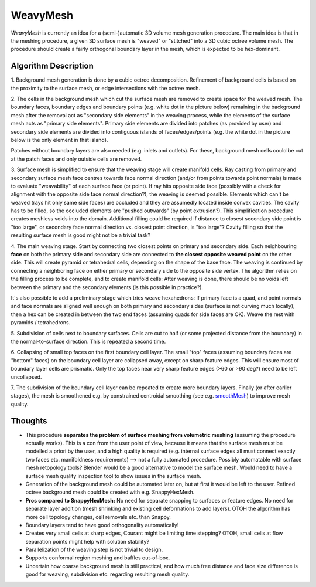 WeavyMesh
=========

*WeavyMesh* is currently an idea for a (semi-)automatic 3D volume mesh
generation procedure. The main idea is that in the meshing procedure,
a given 3D surface mesh is "weaved" or "stitched" into a 3D cubic octree
volume mesh. The procedure should create a fairly orthogonal boundary
layer in the mesh, which is expected to be hex-dominant.

Algorithm Description
---------------------

1. Background mesh generation is done by a cubic octree
decomposition. Refinement of background cells is based on the
proximity to the surface mesh, or edge intersections with the octree
mesh.

.. image:: images/weavy_algorithm_01.png

.. image:: images/weavy_algorithm_02.png

2. The cells in the background mesh which cut the surface mesh are
removed to create space for the weaved mesh. The boundary faces,
boundary edges and boundary points (e.g. white dot in the picture
below) remaining in the background mesh after the removal act as
"secondary side elements" in the weaving process, while the elements
of the surface mesh acts as "primary side elements".
Primary side elements are divided into patches (as provided by user)
and secondary side elements are divided into contiguous islands of
faces/edges/points (e.g. the white dot in the picture below is the
only element in that island).

Patches without boundary layers are also needed (e.g. inlets and
outlets). For these, background mesh cells could be cut at the patch
faces and only outside cells are removed.

.. image:: images/weavy_algorithm_03.png

3. Surface mesh is simplified to ensure that the weaving stage will
create manifold cells. Ray casting from primary and secondary surface
mesh face centres towards face normal direction (and/or from points
towards point normals) is made to evaluate "weavability" of each
surface face (or point). If ray hits opposite side face (possibly with
a check for alignment with the opposite side face normal direction?),
the weaving is deemed possible. Elements which can't be weaved (rays
hit only same side faces) are occluded and they are assumedly located
inside convex cavities. The cavity has to be filled, so the occluded
elements are "pushed outwards" (by point extrusion?). This
simplification procedure creates meshless voids into the domain.
Additional filling could be required if distance to closest secondary
side point is "too large", or secondary face normal direction
vs. closest point direction, is "too large"? Cavity filling so that
the resulting surface mesh is good might not be a trivial task?

.. image:: images/weavy_algorithm_04.png

4. The main weaving stage. Start by connecting two closest points on
primary and secondary side. Each neighbouring **face** on both the
primary side and secondary side are connected to **the closest
opposite weaved point** on the other side. This will create pyramid or
tetrahedral cells, depending on the shape of the base face. The
weaving is continued by connecting a neighboring face on either
primary or secondary side to the opposite side vertex. The algorithm
relies on the filling process to be complete, and to create manifold
cells: After weaving is done, there should be no voids left between
the primary and the secondary elements (is this possible in
practice?).

It's also possible to add a preliminary stage which tries weave
hexahedrons: If primary face is a quad, and point normals and face
normals are aligned well enough on both primary and secondary sides
(surface is not curving much locally), then a hex can be created in
between the two end faces (assuming quads for side faces are
OK). Weave the rest with pyramids / tetrahedrons.

.. image:: images/weavy_algorithm_05.png

5. Subdivision of cells next to boundary surfaces. Cells are cut to
half (or some projected distance from the boundary) in the
normal-to-surface direction. This is repeated a second time.

.. image:: images/weavy_algorithm_06.png

.. image:: images/weavy_algorithm_07.png

6. Collapsing of small top faces on the first boundary cell layer. The
small "top" faces (assuming boundary faces are "bottom" faces) on the
boundary cell layer are collapsed away, except on sharp feature
edges. This will ensure most of boundary layer cells are
prismatic. Only the top faces near very sharp feature edges (>60 or
>90 deg?) need to be left uncollapsed.

.. image:: images/weavy_algorithm_08.png

7. The subdivision of the boundary cell layer can be repeated to
create more boundary layers. Finally (or after earlier stages), the
mesh is smoothened e.g. by constrained centroidal smoothing (see e.g.
`smoothMesh <https://github.com/tkeskita/smoothMesh>`_) to improve
mesh quality.

.. image:: images/weavy_algorithm_09.png

Thoughts
--------

- This procedure **separates the problem of surface meshing from
  volumetric meshing** (assuming the procedure actually works).
  This is a con from the user point of view, because it means that the
  surface mesh must be modelled a priori by the user, and a high
  quality is required (e.g. internal surface edges all must connect
  exactly two faces etc. manifoldness requirements) --> not a fully
  automated procedure. Possibly automatable with surface mesh
  retopology tools? Blender would be a good alternative to model the
  surface mesh. Would need to have a surface mesh quality inspection
  tool to show issues in the surface mesh.

- Generation of the background mesh could be automated later on, but
  at first it would be left to the user. Refined octree background
  mesh could be created with e.g. SnappyHexMesh.

- **Pros compared to SnappyHexMesh:** No need for separate snapping to
  surfaces or feature edges. No need for separate layer addition (mesh
  shrinking and existing cell deformations to add layers). OTOH the
  algorithm has more cell topology changes, cell removals etc. than
  Snappy.

- Boundary layers tend to have good orthogonality automatically!

- Creates very small cells at sharp edges, Courant might be limiting time
  stepping? OTOH, small cells at flow separation points might help with
  solution stability?

- Parallelization of the weaving step is not trivial to design.

- Supports conformal region meshing and baffles out-of-box.

- Uncertain how coarse background mesh is still practical, and how
  much free distance and face size difference is good for weaving,
  subdivision etc. regarding resulting mesh quality.
